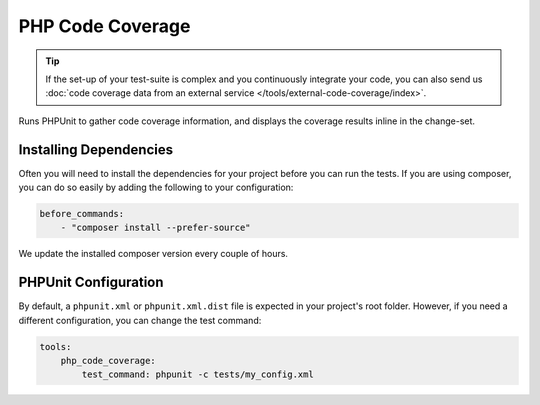 PHP Code Coverage
=================

.. tip ::
    If the set-up of your test-suite is complex and you continuously integrate your code, you can also send us
    :doc:`code coverage data from an external service </tools/external-code-coverage/index>`.

Runs PHPUnit to gather code coverage information, and displays the coverage results inline in the change-set.

.. include :: php_code_coverage_configuration.rst

Installing Dependencies
-----------------------
Often you will need to install the dependencies for your project before you can run the tests. If you are using composer,
you can do so easily by adding the following to your configuration:

.. code-block :: yaml

    before_commands:
        - "composer install --prefer-source"

We update the installed composer version every couple of hours.

PHPUnit Configuration
---------------------
By default, a ``phpunit.xml`` or ``phpunit.xml.dist`` file is expected in your project's root folder. However, if you need a
different configuration, you can change the test command:

.. code-block :: yaml

    tools:
        php_code_coverage:
            test_command: phpunit -c tests/my_config.xml


.. include :: php_code_coverage_configuration_reference.rst